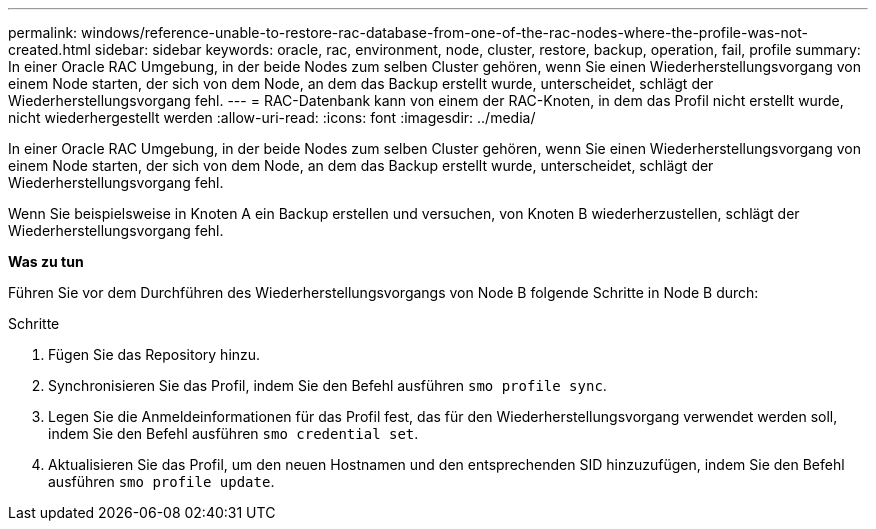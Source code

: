 ---
permalink: windows/reference-unable-to-restore-rac-database-from-one-of-the-rac-nodes-where-the-profile-was-not-created.html 
sidebar: sidebar 
keywords: oracle, rac, environment, node, cluster, restore, backup, operation, fail, profile 
summary: In einer Oracle RAC Umgebung, in der beide Nodes zum selben Cluster gehören, wenn Sie einen Wiederherstellungsvorgang von einem Node starten, der sich von dem Node, an dem das Backup erstellt wurde, unterscheidet, schlägt der Wiederherstellungsvorgang fehl. 
---
= RAC-Datenbank kann von einem der RAC-Knoten, in dem das Profil nicht erstellt wurde, nicht wiederhergestellt werden
:allow-uri-read: 
:icons: font
:imagesdir: ../media/


[role="lead"]
In einer Oracle RAC Umgebung, in der beide Nodes zum selben Cluster gehören, wenn Sie einen Wiederherstellungsvorgang von einem Node starten, der sich von dem Node, an dem das Backup erstellt wurde, unterscheidet, schlägt der Wiederherstellungsvorgang fehl.

Wenn Sie beispielsweise in Knoten A ein Backup erstellen und versuchen, von Knoten B wiederherzustellen, schlägt der Wiederherstellungsvorgang fehl.

*Was zu tun*

Führen Sie vor dem Durchführen des Wiederherstellungsvorgangs von Node B folgende Schritte in Node B durch:

.Schritte
. Fügen Sie das Repository hinzu.
. Synchronisieren Sie das Profil, indem Sie den Befehl ausführen `smo profile sync`.
. Legen Sie die Anmeldeinformationen für das Profil fest, das für den Wiederherstellungsvorgang verwendet werden soll, indem Sie den Befehl ausführen `smo credential set`.
. Aktualisieren Sie das Profil, um den neuen Hostnamen und den entsprechenden SID hinzuzufügen, indem Sie den Befehl ausführen `smo profile update`.

